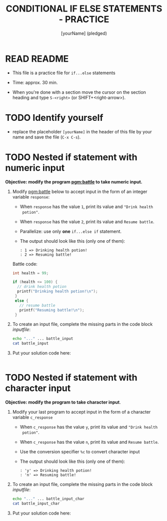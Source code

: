 #+title: CONDITIONAL IF ELSE STATEMENTS - PRACTICE
#+AUTHOR: [yourName] (pledged)
#+startup: overview hideblocks indent
#+PROPERTY: header-args:C :main yes :includes <stdio.h> :results output :exports both :comments both
* READ README

- This file is a practice file for ~if...else~ statements

- Time: approx. 30 min.

- When you're done with a section move the cursor on the section
  heading and type ~S-<right>~ (or SHIFT+<right-arrow>).

* TODO Identify yourself

- replace the placeholder ~[yourName]~ in the header of this file by
  your name and save the file (~C-x C-s~).

* TODO Nested if statement with numeric input

*Objective: modify the program [[pgm:battle]] to take numeric input.*

1) Modify [[pgm:battle]] below to accept input in the form of an integer
   variable ~response~:
   - When ~response~ has the value ~1~, print its value and ~"Drink health
     potion"~.
   - When ~response~ has the value ~2~, print its value and ~Resume battle~.
   - Parallelize: use only *one* ~if...else if~ statement.
   - The output should look like this (only one of them):
     #+begin_example
     : 1 => Drinking health potion!
     : 2 => Resuming battle!
     #+end_example

   Battle code:
   #+name: pgm:battle
   #+begin_src C
     int health = 99;

     if (health <= 100) {
       // drink health potion
       printf("Drinking health potion!\n");
      }
      else {
        // resume battle
        printf("Resuming battle!\n");
      }
   #+end_src
     
2) To create an input file, complete the missing parts in the code
   block [[inputfile]]:

   #+name: inputfile
   #+begin_src bash
     echo "..." ... battle_input
     cat battle_input
   #+end_src

3) Put your solution code here:
   #+begin_src C

   #+end_src

* TODO Nested if statement with character input

*Objective: modify the program to take character input*.

1) Modify your last program to accept input in the form of a character
   variable ~c_response~
   - When ~c_response~ has the value ~y~, print its value and ~"Drink health
     potion"~.
   - When ~c_response~ has the value ~n~, print its value and ~Resume battle~.
   - Use the conversion specifier ~%c~ to convert character input
   - The output should look like this (only one of them):
     #+begin_example
     : 'y' => Drinking health potion!
     : 'n' => Resuming battle!
     #+end_example

2) To create an input file, complete the missing parts in the code
   block [[inputfile]]:

   #+name: inputfile_char
   #+begin_src bash
     echo "..." ... battle_input_char
     cat battle_input_char
   #+end_src

3) Put your solution code here:
   #+begin_src C

   #+end_src
